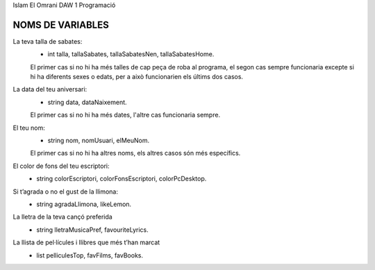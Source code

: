 Islam El Omrani
DAW 1
Programació

###############################
NOMS DE VARIABLES
###############################

La teva talla de sabates:
    - int talla, tallaSabates, tallaSabatesNen, tallaSabatesHome.
    
    El primer cas si no hi ha més talles de cap peça de roba al programa,
    el segon cas sempre funcionaria excepte si hi ha diferents sexes o edats,
    per a això funcionarien els últims dos casos.

La data del teu aniversari:
    - string data, dataNaixement.
    El primer cas si no hi ha més dates, l'altre cas funcionaria sempre.

El teu nom:
    - string nom, nomUsuari, elMeuNom.
    El primer cas si no hi ha altres noms, els altres casos són més específics.

El color de fons del teu escriptori:
    - string colorEscriptori, colorFonsEscriptori, colorPcDesktop.

Si t’agrada o no el gust de la llimona:
    - string agradaLlimona, likeLemon.

La lletra de la teva cançó preferida
    - string lletraMusicaPref, favouriteLyrics.

La llista de pel·lícules i llibres que més t’han marcat
    - list pelliculesTop, favFilms, favBooks.
